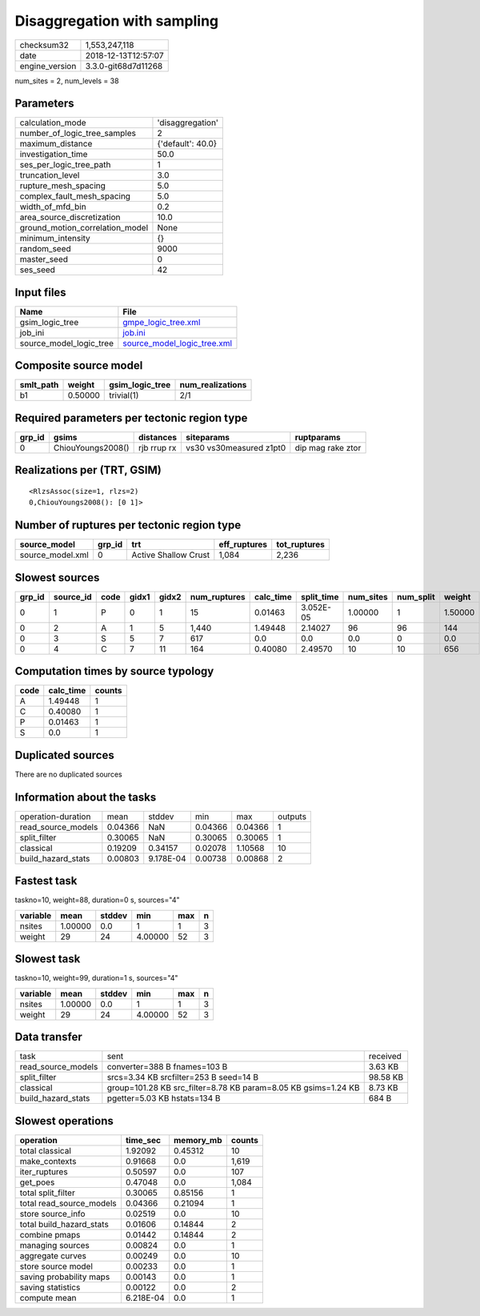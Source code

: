 Disaggregation with sampling
============================

============== ===================
checksum32     1,553,247,118      
date           2018-12-13T12:57:07
engine_version 3.3.0-git68d7d11268
============== ===================

num_sites = 2, num_levels = 38

Parameters
----------
=============================== =================
calculation_mode                'disaggregation' 
number_of_logic_tree_samples    2                
maximum_distance                {'default': 40.0}
investigation_time              50.0             
ses_per_logic_tree_path         1                
truncation_level                3.0              
rupture_mesh_spacing            5.0              
complex_fault_mesh_spacing      5.0              
width_of_mfd_bin                0.2              
area_source_discretization      10.0             
ground_motion_correlation_model None             
minimum_intensity               {}               
random_seed                     9000             
master_seed                     0                
ses_seed                        42               
=============================== =================

Input files
-----------
======================= ============================================================
Name                    File                                                        
======================= ============================================================
gsim_logic_tree         `gmpe_logic_tree.xml <gmpe_logic_tree.xml>`_                
job_ini                 `job.ini <job.ini>`_                                        
source_model_logic_tree `source_model_logic_tree.xml <source_model_logic_tree.xml>`_
======================= ============================================================

Composite source model
----------------------
========= ======= =============== ================
smlt_path weight  gsim_logic_tree num_realizations
========= ======= =============== ================
b1        0.50000 trivial(1)      2/1             
========= ======= =============== ================

Required parameters per tectonic region type
--------------------------------------------
====== ================= =========== ======================= =================
grp_id gsims             distances   siteparams              ruptparams       
====== ================= =========== ======================= =================
0      ChiouYoungs2008() rjb rrup rx vs30 vs30measured z1pt0 dip mag rake ztor
====== ================= =========== ======================= =================

Realizations per (TRT, GSIM)
----------------------------

::

  <RlzsAssoc(size=1, rlzs=2)
  0,ChiouYoungs2008(): [0 1]>

Number of ruptures per tectonic region type
-------------------------------------------
================ ====== ==================== ============ ============
source_model     grp_id trt                  eff_ruptures tot_ruptures
================ ====== ==================== ============ ============
source_model.xml 0      Active Shallow Crust 1,084        2,236       
================ ====== ==================== ============ ============

Slowest sources
---------------
====== ========= ==== ===== ===== ============ ========= ========== ========= ========= =======
grp_id source_id code gidx1 gidx2 num_ruptures calc_time split_time num_sites num_split weight 
====== ========= ==== ===== ===== ============ ========= ========== ========= ========= =======
0      1         P    0     1     15           0.01463   3.052E-05  1.00000   1         1.50000
0      2         A    1     5     1,440        1.49448   2.14027    96        96        144    
0      3         S    5     7     617          0.0       0.0        0.0       0         0.0    
0      4         C    7     11    164          0.40080   2.49570    10        10        656    
====== ========= ==== ===== ===== ============ ========= ========== ========= ========= =======

Computation times by source typology
------------------------------------
==== ========= ======
code calc_time counts
==== ========= ======
A    1.49448   1     
C    0.40080   1     
P    0.01463   1     
S    0.0       1     
==== ========= ======

Duplicated sources
------------------
There are no duplicated sources

Information about the tasks
---------------------------
================== ======= ========= ======= ======= =======
operation-duration mean    stddev    min     max     outputs
read_source_models 0.04366 NaN       0.04366 0.04366 1      
split_filter       0.30065 NaN       0.30065 0.30065 1      
classical          0.19209 0.34157   0.02078 1.10568 10     
build_hazard_stats 0.00803 9.178E-04 0.00738 0.00868 2      
================== ======= ========= ======= ======= =======

Fastest task
------------
taskno=10, weight=88, duration=0 s, sources="4"

======== ======= ====== ======= === =
variable mean    stddev min     max n
======== ======= ====== ======= === =
nsites   1.00000 0.0    1       1   3
weight   29      24     4.00000 52  3
======== ======= ====== ======= === =

Slowest task
------------
taskno=10, weight=99, duration=1 s, sources="4"

======== ======= ====== ======= === =
variable mean    stddev min     max n
======== ======= ====== ======= === =
nsites   1.00000 0.0    1       1   3
weight   29      24     4.00000 52  3
======== ======= ====== ======= === =

Data transfer
-------------
================== ============================================================== ========
task               sent                                                           received
read_source_models converter=388 B fnames=103 B                                   3.63 KB 
split_filter       srcs=3.34 KB srcfilter=253 B seed=14 B                         98.58 KB
classical          group=101.28 KB src_filter=8.78 KB param=8.05 KB gsims=1.24 KB 8.73 KB 
build_hazard_stats pgetter=5.03 KB hstats=134 B                                   684 B   
================== ============================================================== ========

Slowest operations
------------------
======================== ========= ========= ======
operation                time_sec  memory_mb counts
======================== ========= ========= ======
total classical          1.92092   0.45312   10    
make_contexts            0.91668   0.0       1,619 
iter_ruptures            0.50597   0.0       107   
get_poes                 0.47048   0.0       1,084 
total split_filter       0.30065   0.85156   1     
total read_source_models 0.04366   0.21094   1     
store source_info        0.02519   0.0       10    
total build_hazard_stats 0.01606   0.14844   2     
combine pmaps            0.01442   0.14844   2     
managing sources         0.00824   0.0       1     
aggregate curves         0.00249   0.0       10    
store source model       0.00233   0.0       1     
saving probability maps  0.00143   0.0       1     
saving statistics        0.00122   0.0       2     
compute mean             6.218E-04 0.0       1     
======================== ========= ========= ======